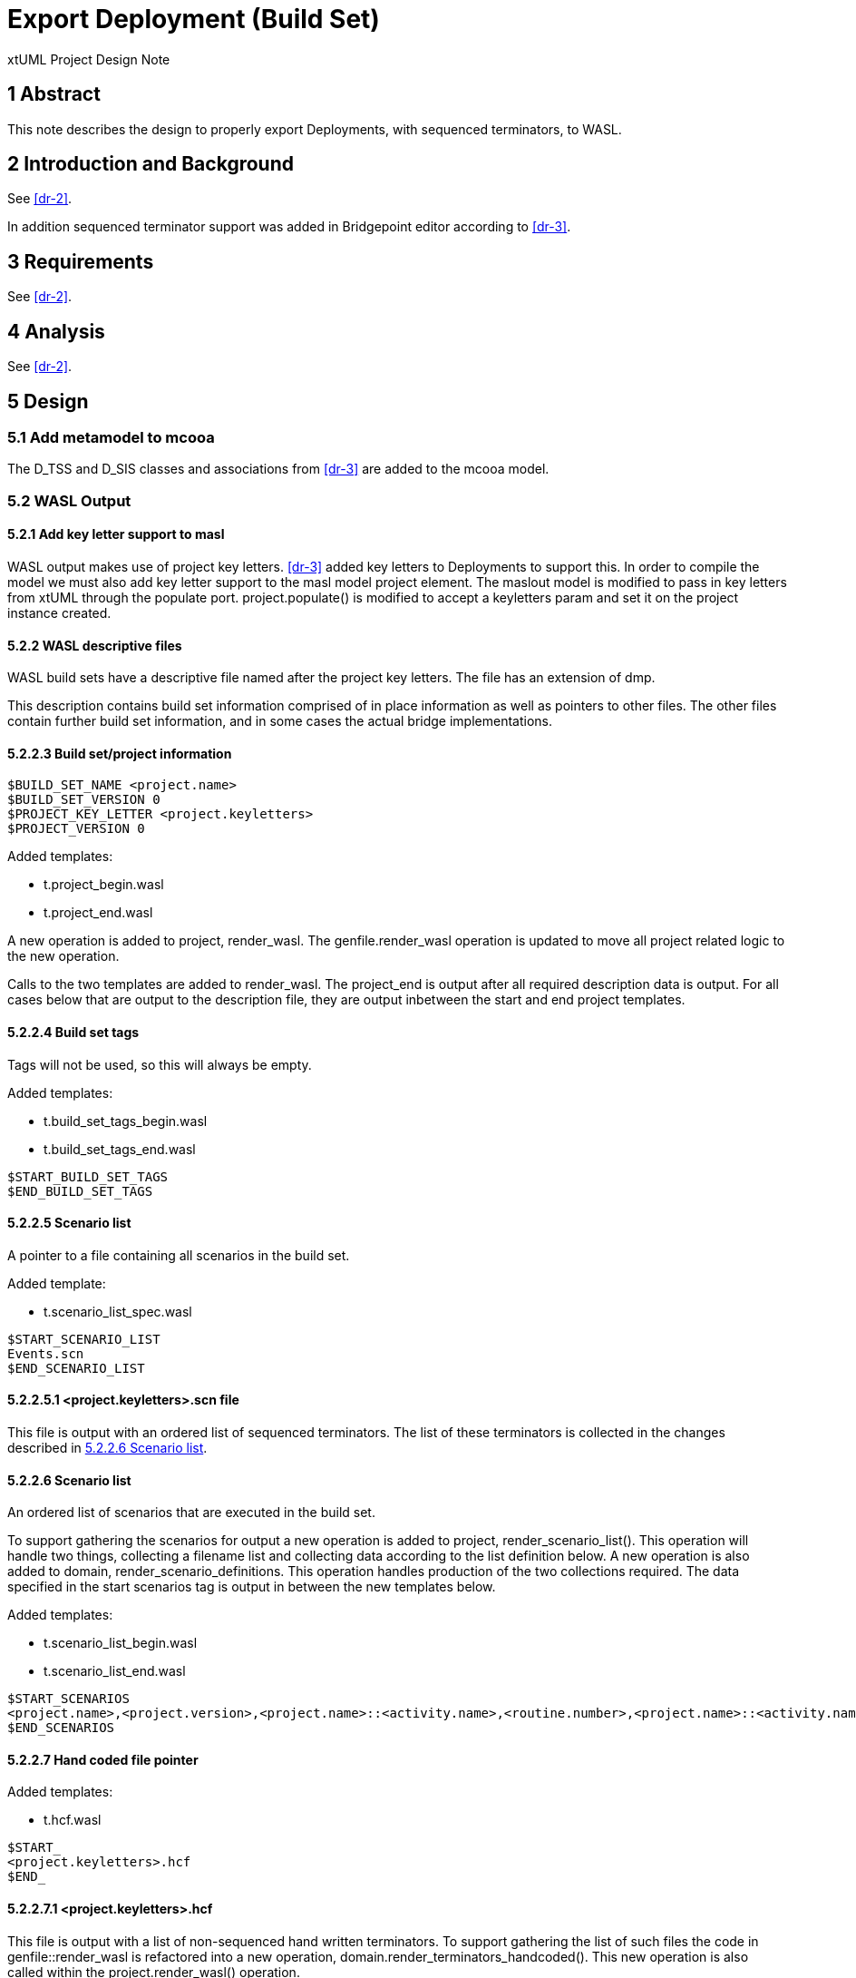 = Export Deployment (Build Set)

xtUML Project Design Note

== 1 Abstract

This note describes the design to properly export Deployments, with sequenced terminators, to WASL.

== 2 Introduction and Background

See <<dr-2>>.

In addition sequenced terminator support was added in Bridgepoint editor according to <<dr-3>>.

== 3 Requirements

See <<dr-2>>.

== 4 Analysis

See <<dr-2>>.


== 5 Design

=== 5.1 Add metamodel to mcooa

The D_TSS and D_SIS classes and associations from <<dr-3>> are added to the mcooa model.

=== 5.2 WASL Output

==== 5.2.1 Add key letter support to masl

WASL output makes use of project key letters.  <<dr-3>> added key letters to Deployments to support this.  In order to compile the model we must also add key letter support to the masl model project element.  The maslout model is modified to pass in key letters from xtUML through the populate port.  project.populate() is modified to accept a keyletters param and set it on the project instance created.

==== 5.2.2 WASL descriptive files

WASL build sets have a descriptive file named after the project key letters.  The file has an extension of dmp.

This description contains build set information comprised of in place information as well as pointers to other files.  The other files contain further build set information, and in some cases the actual bridge implementations.

==== 5.2.2.3 Build set/project information

```
$BUILD_SET_NAME <project.name>
$BUILD_SET_VERSION 0
$PROJECT_KEY_LETTER <project.keyletters>
$PROJECT_VERSION 0
```

Added templates:

* t.project_begin.wasl
* t.project_end.wasl

A new operation is added to project, render_wasl.  The genfile.render_wasl operation is updated to move all project related logic to the new operation.

Calls to the two templates are added to render_wasl.  The project_end is output after all required description data is output.  For all cases below that are output to the description file, they are output inbetween the start and end project templates.

==== 5.2.2.4 Build set tags

Tags will not be used, so this will always be empty.

Added templates:

* t.build_set_tags_begin.wasl
* t.build_set_tags_end.wasl

```
$START_BUILD_SET_TAGS
$END_BUILD_SET_TAGS
```

==== 5.2.2.5 Scenario list

A pointer to a file containing all scenarios in the build set.

Added template:

* t.scenario_list_spec.wasl

```
$START_SCENARIO_LIST
Events.scn
$END_SCENARIO_LIST
```

==== 5.2.2.5.1 <project.keyletters>.scn file

This file is output with an ordered list of sequenced terminators.  The list of these terminators is collected in the changes described in <<scenario_file>>.

==== 5.2.2.6 Scenario list [[scenario_file]]

An ordered list of scenarios that are executed in the build set.

To support gathering the scenarios for output a new operation is added to project, render_scenario_list().  This operation will handle two things, collecting a filename list and collecting data according to the list definition below.  A new operation is also added to domain, render_scenario_definitions.  This operation handles production of the two collections required.  The data specified in the start scenarios tag is output in between the new templates below.

Added templates:

* t.scenario_list_begin.wasl
* t.scenario_list_end.wasl

```
$START_SCENARIOS
<project.name>,<project.version>,<project.name>::<activity.name>,<routine.number>,<project.name>::<activity.name>Scenario<routine.number>.scn
$END_SCENARIOS
```

==== 5.2.2.7 Hand coded file pointer

Added templates:

* t.hcf.wasl

```
$START_
<project.keyletters>.hcf
$END_
```

==== 5.2.2.7.1 <project.keyletters>.hcf
This file is output with a list of non-sequenced hand written terminators.  To support gathering the list of such files the code in genfile::render_wasl is refactored into a new operation, domain.render_terminators_handcoded().  This new operation is also called within the project.render_wasl() operation.

==== 5.2.2.8 Domains in build set list
Waiting on required around this one.  To support it a new operation is added to project, render_domains_in_build_set().  For now the two templates below are called to produce the required entry.

Added template:

* t.domains_in_build_set_begin.wasl
* t.domains_in_build_set_end.wasl

```
$START_DOMAINS_IN_BUILD_SET
$END_DOMAINS_IN_BUILD_SET
```

==== 5.2.2.9 Bridge Data Types
A reference to a file containing a breakdown of the parameter types of each local terminator.

These will map to non-sequenced Deployment scoped Terminators in xtUML.  Code that gathers this in the domain case already exists.  That code is refactored into a new operation on domain, render_bridges()[[render_bridges]].  This operation is called in genfile.render_wasl() as well as in project.render_wasl().

Added templates:

* t.bridge_data_types_start.wasl
* t.bridge_data_types_end.wasl

```
$START_BRIDGE_DATA_TYPES
<project.keyletters>.brp
$END_BRIDGE_DATA_TYPES
```

==== 5.2.2.9.1 <project.keyletters>.brp
A new operation is added to domain, render_bridge_list().  This operation renders each routine under the domain, and outputs the list into the file.

==== 5.2.2.10 Bridges
The domain.render_bridges() operation that was refactored in <<render_bridges>>, takes care of creating the required .br file for each non sequenced terminator.  The operation is also written to collect the list of these terminators.  This list is passed to a new operation on the project class, render_bridges.  This operation simply outputs the given list between the templates below.

Added templates:

* t.bridges_begin.wasl
* t.bridges_end.wasl

```
$START_BRIDGES
<domain.name>,<project.version>,<domain.name>_<routine.number>_<activity.name>.br,<contains output ? Y : N>
$END_BRIDGES
```

==== 5.2.2.11 Counterpart relationships

These will never be present but an empty file will be created until decided downstream tools do not require it.

```
$START_
<project.key_letters>.cpr
$END_
```
== 6 Design Comments


== 7 User Documentation


== 8 Unit Test
A new model is added that contains the following structure:

* Test Project
  ** Test_Depl
  *** Key_Lett: TD
  *** Terminator
  **** Name: Test_Depl::Sequence
  **** Terminator Service
  ***** Name: TermServ2
  **** Terminator Service
  ***** Name: TermServ1
  **** Terminator Service
  ***** Name: TermServ3
  *** Terminator
  **** Name: TestComponet::Port1
  **** Terminator Service
  ***** Name: op1

When the wasl builder is run the following structure is created:

* Test Project
  ** wasl
  *** Test_Depl
  **** TestComponent_0_op1.br
  **** Test_Depl.asl <empty>
  **** Test_Depl.brp <according to this note>
  **** Test_Depl.cpr <empty>
  **** Test_Depl.dmp <according to this note>
  **** Test_Depl.hcf <empty>
  **** Test_Depl.scn <according to this note>
  
== 9 Document References

. [[dr-1]] https://support.onefact.net/issues/11455[11455 - Export project build set from deployment]
. [[dr-3]] https://github.com/xtuml/mc/blob/Caledonia/doc/notes/11444_wasl/11455_export_depl_ant.adoc[11455 - Analysis Note]
. [[dr-3]] https://github.com/travislondon/bridgepoint/tree/11455_deployment_creation/doc-bridgepoint/notes/11455_deployments/11455_deployments_scenarios.dnt.adoc[11455 - Scenario Design Note]

---

This work is licensed under the Creative Commons CC0 License

---

